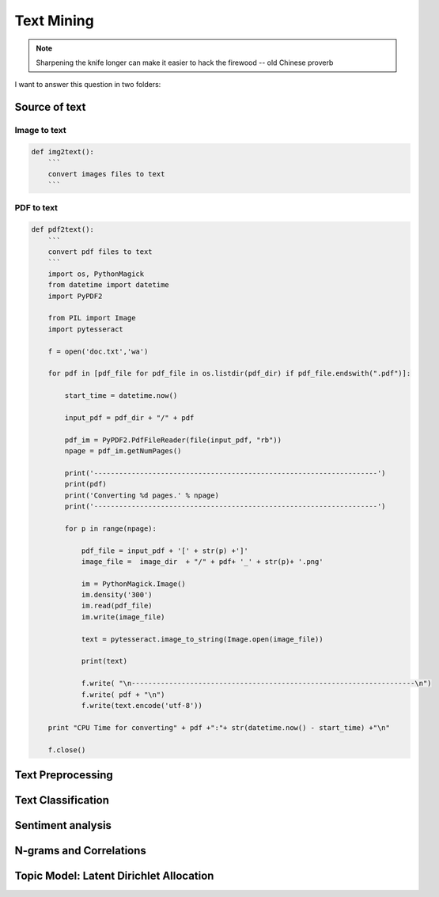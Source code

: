 
.. _textmining:

===========
Text Mining
===========

.. note::

   Sharpening the knife longer can make it easier to hack the firewood -- old Chinese proverb

I want to answer this question in two folders:

Source of text 
++++++++++++++


Image to text
-------------

.. code-block:: python

	def img2text():
	    ```
	    convert images files to text
	    ```


PDF to text
-----------

.. code-block:: python

	def pdf2text():
	    ```
	    convert pdf files to text
	    ```
	    import os, PythonMagick
	    from datetime import datetime
	    import PyPDF2

	    from PIL import Image
	    import pytesseract
	    
	    f = open('doc.txt','wa')

	    for pdf in [pdf_file for pdf_file in os.listdir(pdf_dir) if pdf_file.endswith(".pdf")]:

	        start_time = datetime.now()

	        input_pdf = pdf_dir + "/" + pdf

	        pdf_im = PyPDF2.PdfFileReader(file(input_pdf, "rb"))
	        npage = pdf_im.getNumPages()

	        print('--------------------------------------------------------------------')
	        print(pdf)
	        print('Converting %d pages.' % npage)
	        print('--------------------------------------------------------------------')     

	        for p in range(npage):

	            pdf_file = input_pdf + '[' + str(p) +']'
	            image_file =  image_dir  + "/" + pdf+ '_' + str(p)+ '.png'

	            im = PythonMagick.Image()
	            im.density('300')
	            im.read(pdf_file)
	            im.write(image_file)

	            text = pytesseract.image_to_string(Image.open(image_file))

	            print(text)

	            f.write( "\n--------------------------------------------------------------------\n")
	            f.write( pdf + "\n")
	            f.write(text.encode('utf-8'))
	    
	    print "CPU Time for converting" + pdf +":"+ str(datetime.now() - start_time) +"\n"

	    f.close()  


Text Preprocessing 
++++++++++++++++++


Text Classification 
+++++++++++++++++++

Sentiment analysis
++++++++++++++++++


N-grams and Correlations
++++++++++++++++++++++++


Topic Model: Latent Dirichlet Allocation
++++++++++++++++++++++++++++++++++++++++



.. _Spark vs. Hadoop MapReduce: https://www.xplenty.com/blog/2014/11/apache-spark-vs-hadoop-mapreduce/

.. _Vipin Tyagi: https://www.quora.com/profile/Vipin-Tyagi-9
.. _Yassine Alouini: https://www.quora.com/profile/Yassine-Alouini



